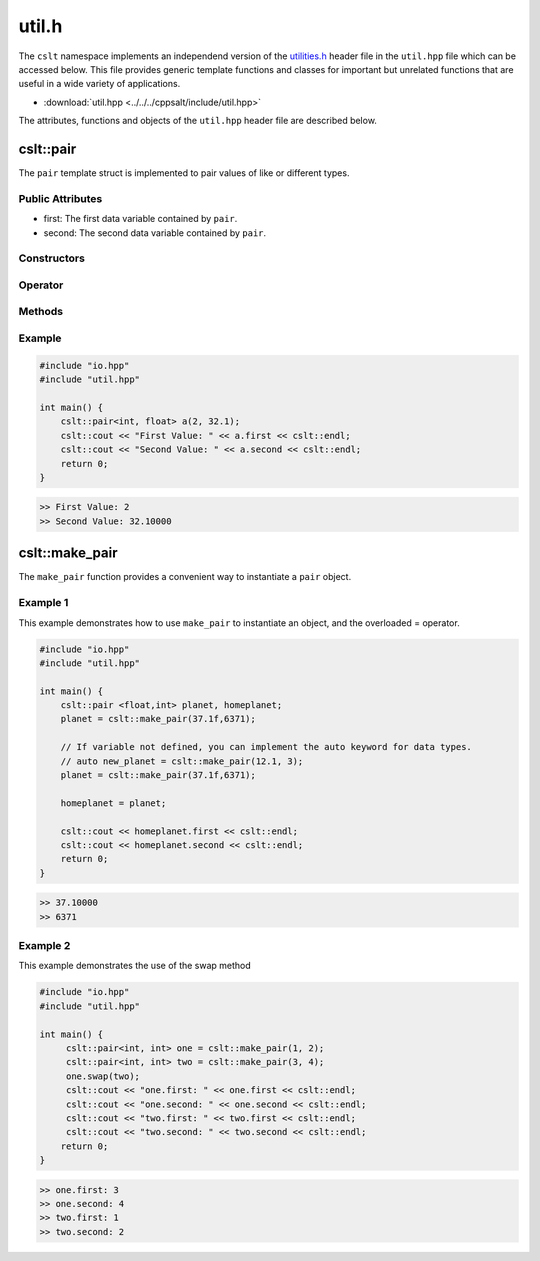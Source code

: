 .. _util:

******
util.h
******

The ``cslt`` namespace implements an independend version of the 
`utilities.h <https://cplusplus.com/reference/utility/>`_ header file 
in the ``util.hpp`` file which can be accessed below.  This file provides
generic template functions and classes for important but unrelated functions 
that are useful in a wide variety of applications.

- :download:`util.hpp <../../../cppsalt/include/util.hpp>`

The attributes, functions and objects of the ``util.hpp`` header file are described 
below.

cslt::pair
==========
The ``pair`` template struct is implemented to pair values of like or different 
types.


Public Attributes 
-----------------

- first: The first data variable contained by ``pair``.
- second: The second data variable contained by ``pair``.

Constructors 
------------

.. function:: template <class A, class B> pair(const A &first_val, const B &second_val)

   Constructs the ``pair`` object with two values.

   :param A: The data type of ``first``.
   :param B: The data type of ``second``.
   :param const A &first_val: The first value to be stored in the struct.
   :param const B &second_val: The second value to be stored in the struct.

.. function:: pair(const pair &other)

   Copy constructor for the class.
   :param const pair &other: An object of type ``pair``.

Operator
--------

.. function:: pair pair& operator=(const pair &other)

   Overloads the ``=`` operator such that this class will become a deep copy of 
   the other object.  The data types must be the same between the two objects.

   :param const pair &other: An object of type ``pair``.

Methods 
-------

.. function:: void swap(pair &other)

   Swaps the data between this and other objects.  The data types must be the same
   between the two classes.

   :param pair &other: An object of type ``pair``.

Example 
-------

.. code-block:: cpp 

   #include "io.hpp"
   #include "util.hpp"

   int main() {
       cslt::pair<int, float> a(2, 32.1);
       cslt::cout << "First Value: " << a.first << cslt::endl;
       cslt::cout << "Second Value: " << a.second << cslt::endl;
       return 0;
   }

.. code-block:: bash 

   >> First Value: 2
   >> Second Value: 32.10000

cslt::make_pair
===============
The ``make_pair`` function provides a convenient way to instantiate a 
``pair`` object.

.. function:: pair <A, B> template<class A, class B> make_pair(const A &first_val, const B &second_val)

   Instantiates a ``pair`` object and returns it to the user.

   :param A: The data type associated with the first variable.
   :param B: The data type associated with the second variable.
   :param first_val: The first value to be stored by the struct.
   :param second_val: The second value to be stored by the struct.
   :returns pair: An object of type ``pair``.

Example 1 
---------
This example demonstrates how to use ``make_pair`` to instantiate an object, 
and the overloaded = operator.

.. code-block:: cpp 

   #include "io.hpp"
   #include "util.hpp"

   int main() {
       cslt::pair <float,int> planet, homeplanet;
       planet = cslt::make_pair(37.1f,6371);

       // If variable not defined, you can implement the auto keyword for data types.
       // auto new_planet = cslt::make_pair(12.1, 3);
       planet = cslt::make_pair(37.1f,6371);

       homeplanet = planet;

       cslt::cout << homeplanet.first << cslt::endl;
       cslt::cout << homeplanet.second << cslt::endl;
       return 0;
   }

.. code-block:: cpp 

   >> 37.10000
   >> 6371 

Example 2 
---------
This example demonstrates the use of the swap method

.. code-block:: cpp 

   #include "io.hpp"
   #include "util.hpp"

   int main() {
        cslt::pair<int, int> one = cslt::make_pair(1, 2);
        cslt::pair<int, int> two = cslt::make_pair(3, 4);
        one.swap(two);
        cslt::cout << "one.first: " << one.first << cslt::endl;
        cslt::cout << "one.second: " << one.second << cslt::endl;
        cslt::cout << "two.first: " << two.first << cslt::endl;
        cslt::cout << "two.second: " << two.second << cslt::endl;
       return 0;
   }

.. code-block:: cpp 

   >> one.first: 3
   >> one.second: 4
   >> two.first: 1
   >> two.second: 2
